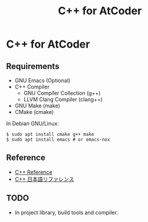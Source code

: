#+TITLE: C++ for AtCoder

* C++ for AtCoder 

** Requirements
- GNU Emacs (Optional)
- C++ Compiler
  - GNU Compiler Collection (g++)
  - LLVM Clang Compiler (clang++)
- GNU Make (make)
- CMake (cmake)

In Debian GNU/Linux:
#+BEGIN_SRC shell
$ sudo apt install cmake g++ make
$ sudo apt install emacs # or emacs-nox
#+END_SRC

** Reference

- [[https://en.cppreference.com/][C++ Reference]]
- [[https://cpprefjp.github.io/][C++ 日本語リファレンス]]

** TODO
- In project library, build tools and compiler.
